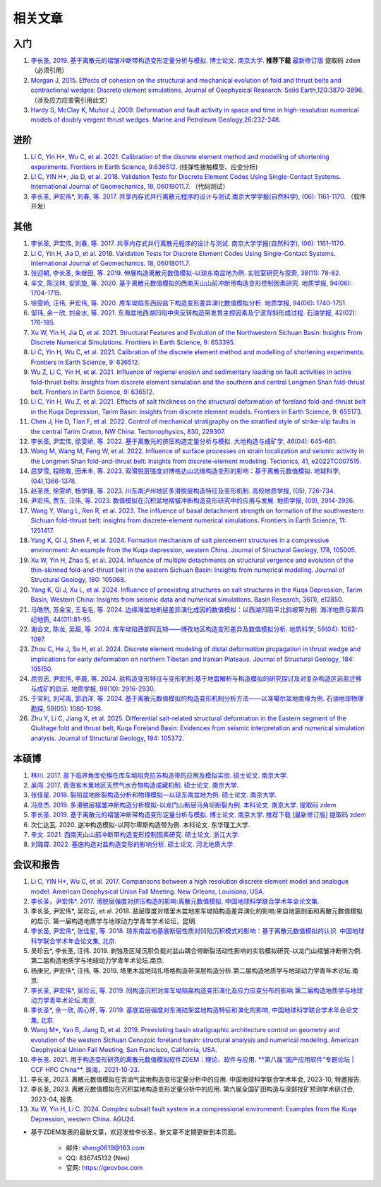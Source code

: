 .. _license:

相关文章
========

入门
----

1. `李长圣, 2019. 基于离散元的褶皱冲断带构造变形定量分析与模拟. 博士论文. 南京大学. <http://t.cn/Ai9ruJY5>`_ **推荐下载** `最新修订版 <https://pan.baidu.com/s/1JWORiC034DwWscT9SiLrGQ>`_ 提取码 ``zdem``  （必须引用）  
2. `Morgan J, 2015. Effects of cohesion on the structural and mechanical evolution of fold and thrust belts and contractional wedges: Discrete element simulations. Journal of Geophysical Research: Solid Earth,120:3870-3896. <http://onlinelibrary.wiley.com/doi/10.1002/2014JB011455/full>`_ （涉及应力应变需引用此文）  
3. `Hardy S, McClay K, Muñoz J, 2009. Deformation and fault activity in space and time in high-resolution numerical models of doubly vergent thrust wedges. Marine and Petroleum Geology,26:232-248. <https://doi.org/10.1016/j.marpetgeo.2007.12.003>`_

进阶
----
1. `Li C, Yin H*, Wu C, et al. 2021. Calibration of the discrete element method and modelling of shortening experiments. Frontiers in Earth Science, 9:636512. <https://doi.org/10.3389/feart.2021.636512>`_ (线弹性接触模型、应变分析)
2. `LI C, YIN H*, Jia D, et al. 2018. Validation Tests for Discrete Element Codes Using Single-Contact Systems. International Journal of Geomechanics, 18, 06018011.7. <https://ascelibrary.org/doi/10.1061/(ASCE)GM.1943-5622.0001133>`_ （代码测试）
3. `李长圣, 尹宏伟*, 刘春, 等. 2017. 共享内存式并行离散元程序的设计与测试.南京大学学报(自然科学), (06): 1161-1170. <http://t.cn/EiaL0Ad>`_ （软件开发）


其他
----

1. `李长圣, 尹宏伟, 刘春, 等. 2017. 共享内存式并行离散元程序的设计与测试. 南京大学学报(自然科学), (06): 1161-1170. <http://t.cn/EiaL0Ad>`_
2. `Li C, Yin H, Jia D, et al. 2018. Validation Tests for Discrete Element Codes Using Single-Contact Systems. International Journal of Geomechanics. 18, 06018011.7. <https://ascelibrary.org/doi/10.1061/(ASCE)GM.1943-5622.0001133>`_
3. `张迎朝, 李长圣, 朱继田, 等. 2019. 伸展构造离散元数值模拟-以琼东南盆地为例. 实验室研究与探索, 38(11): 78-82. <http://t.cn/A6y6QntS>`_
4. `辛文, 陈汉林, 安凯旋, 等. 2020. 基于离散元数值模拟的西南天山山前冲断带构造变形控制因素研究. 地质学报, 94(06): 1704-1715. <http://t.cn/A6y6QKOG>`_
5. `徐雯峤, 汪伟, 尹宏伟, 等. 2020. 库车坳陷东西段盐下构造变形差异演化数值模拟分析. 地质学报, 94(06): 1740-1751. <http://t.cn/A6y6QcwC>`_
6. `邹玮, 余一欣, 刘金水, 等. 2021. 东海盆地西湖凹陷中央反转构造带发育主控因素及宁波背斜形成过程. 石油学报, 42(02): 176-185. <http://t.cn/A6Vov6Lc>`_
7. `Xu W, Yin H, Jia D, et al. 2021. Structural Features and Evolution of the Northwestern Sichuan Basin: Insights From Discrete Numerical Simulations. Frontiers in Earth Science, 9: 653395. <https://doi.org/10.3389/feart.2021.653395>`_
8. `Li C, Yin H, Wu C, et al. 2021. Calibration of the discrete element method and modelling of shortening experiments. Frontiers in Earth Science, 9: 636512. <https://doi.org/10.3389/feart.2021.636512>`_
9. `Wu Z, Li C, Yin H, et al. 2021. Influence of regional erosion and sedimentary loading on fault activities in active fold-thrust belts: Insights from discrete element simulation and the southern and central Longmen Shan fold-thrust belt. Frontiers in Earth Science, 9: 636512. <https://doi.org/10.3389/feart.2021.659682>`_
10. `Li C, Yin H, Wu Z, et al. 2021. Effects of salt thickness on the structural deformation of foreland fold-and-thrust belt in the Kuqa Depression, Tarim Basin: Insights from discrete element models. Frontiers in Earth Science, 9: 655173. <https://doi.org/10.3389/feart.2021.659682>`_
11. `Chen J, He D, Tian F, et al. 2022. Control of mechanical stratigraphy on the stratified style of strike-slip faults in the central Tarim Craton, NW China. Tectonophysics, 830, 229307. <https://doi.org/10.1016/j.tecto.2022.229307>`_
12. `李长圣, 尹宏伟, 徐雯峤, 等. 2022. 基于离散元的挤压构造定量分析与模拟. 大地构造与成矿学, 46(04): 645-661. <https://doi.org/10.16539/j.ddgzyckx.2022.04.001>`_
13. `Wang M, Wang M, Feng W, et al. 2022. Influence of surface processes on strain localization and seismic activity in the Longmen Shan fold-and-thrust belt: Insights from discrete-element modeling. Tectonics, 41, e2022TC007515. <https://doi.org/10.1029/2022TC007515>`_
14. `屈梦雪, 程晓敢, 田禾丰, 等. 2023. 双滑脱层强度对博格达山北缘构造变形的影响：基于离散元数值模拟. 地球科学, (04),1366-1378. <https://kns.cnki.net/kcms2/article/abstract?v=xBNwvqFr00Lxt-kRzfAYWcsWitd5UucpYNuQE1EMRSEmjM1kJIA7O4mIPuNq5WXpleY3EvABxLrnJcv9YisUA5fToby0v31otfGT6qTMjFvpP9kZ4XaPEIKyg1VzTUbZhJkUHAXvVzQ=&uniplatform=NZKPT&flag=copy>`_
15. `赵圣贤, 徐雯峤, 杨学锋, 等. 2023. 川东南泸州地区多滑脱层构造特征及变形机制. 高校地质学报, (05), 726-734. <https://doi.org/10.16108/j.issn1006-7493.2022029>`_
16. `尹宏伟, 贾东, 汪伟, 等. 2023. 数值模拟在沉积盆地褶皱冲断构造变形研究中的应用与发展. 地质学报, (09), 2914-2926. <https://doi.org/10.19762/j.cnki.dizhixuebao.2023136>`_
17. `Wang Y, Wang L, Ren R, et al. 2023. The influence of basal detachment strength on formation of the southwestern Sichuan fold-thrust belt: insights from discrete-element numerical simulations. Frontiers in Earth Science, 11: 1251417. <https://doi.org/10.3389/feart.2023.1251417>`_
18. `Yang K, Qi J, Shen F, et al. 2024. Formation mechanism of salt piercement structures in a compressive environment: An example from the Kuqa depression, western China. Journal of Structural Geology, 178, 105005. <https://doi.org/10.1016/j.jsg.2023.105005>`_
19. `Xu W, Yin H, Zhao S, et al. 2024. Influence of multiple detachments on structural vergence and evolution of the thin-skinned fold-and-thrust belt in the eastern Sichuan Basin: Insights from numerical modeling. Journal of Structural Geology, 180: 105068. <https://doi.org/10.1016/j.jsg.2024.105068>`_
20. `Yang K, Qi J, Xu L, et al. 2024. Influence of preexisting structures on salt structures in the Kuqa Depression, Tarim Basin, Western China: Insights from seismic data and numerical simulations. Basin Research, 36(1), e12850. <https://doi.org/10.1111/bre.12850>`_
21. `马皓然, 苏金宝, 王毛毛, 等. 2024. 边缘海盆地断层差异演化成因的数值模拟：以西湖凹陷平北斜坡带为例. 海洋地质与第四纪地质, 44(01):81-95. <https://kns.cnki.net/kcms2/article/abstract?v=FqYZq-Q0wRQbYEmrDX8Mje95BMn_IPljoXMr0YcRIfyJ1IlbvIoNObYw-CP0JywPXVbQn7kkFLk4V50vOx_n1IQ6hfgsz_6iwt6NLSyQDXui7-EYgBwg0DTWZZnfCf94zdfADO88tHkG-JH5JL8v_aHlCTlvFu8NogMJqpOCjrQ=&uniplatform=NZKPT>`_
22. `谢会文, 陈龙, 吴超, 等. 2024. 库车坳陷西部阿瓦特——博孜地区构造变形差异及数值模拟分析. 地质科学, 59(04): 1082-1097. <https://kns.cnki.net/kcms2/article/abstract?v=FqYZq-Q0wRRi7fujE_AssCVWBhqBabl2gCjhDlt1XjI-6be3UEAzT2tcDeae4pkOKJikbgxn9E-qfBj5-qjXNH1Hil3nmR9P6ksIWGhiutp9glhU8uTMTTSqt4EbtJV1nF-6VbTOwRqBZvsXVKxEGvnQW-Ol-Ouw&uniplatform=NZKPT>`_
23. `Zhou C, He J, Su H, et al. 2024. Discrete element modeling of distal deformation propagation in thrust wedge and implications for early deformation on northern Tibetan and Iranian Plateaus. Journal of Structural Geology, 184: 105150. <https://doi.org/10.1016/j.jsg.2024.105150>`_
24. `屈会志, 尹宏伟, 李晨, 等. 2024. 盐构造变形特征与变形机制:基于地震解析与构造模拟的研究探讨及对复杂构造区岩盐迁移与成矿的启示. 地质学报, 98(10): 2916-2930. <https://doi.org/10.19762/j.cnki.dizhixuebao.2024300>`_
25. `于宝利, 刘可禹, 郭泊洋, 等. 2024. 基于离散元数值模拟的构造变形机制分析方法——以准噶尔盆地南缘为例. 石油地球物理勘探, 59(05): 1080-1098. <https://doi.org/10.13810/j.cnki.issn.1000-7210.2024.05.021>`_
26. `Zhu Y, Li C, Jiang X, et al. 2025. Differential salt-related structural deformation in the Eastern segment of the Qiulitage fold and thrust belt, Kuqa Foreland Basin: Evidences from seismic interpretation and numerical simulation analysis. Journal of Structural Geology, 194: 105372. <https://doi.org/10.1016/j.jsg.2025.105372>`_

本硕博
------

1. `林川. 2017. 盐下临界角库伦楔在库车坳陷克拉苏构造带的应用及模拟实验. 硕士论文. 南京大学. <http://t.cn/RpLUbiW>`_
2. `吴闯. 2017. 青海省木里地区天然气水合物构造成藏机制. 硕士论文. 南京大学. <http://t.cn/RpLyDni>`_
3. `张佳星. 2018. 裂陷盆地断裂构造分析和物理模拟—以琼东南盆地为例. 硕士论文. 南京大学. <https://doi.org/10.27235/d.cnki.gnjiu.2018.000274>`_
4. `冯彦杰. 2019. 多滑脱层褶皱冲断构造分析模拟-以龙门山断层马角坝断裂为例. 本科论文. 南京大学. 提取码 zdem <https://pan.baidu.com/s/1JWORiC034DwWscT9SiLrGQ>`_
5. `李长圣. 2019. 基于离散元的褶皱冲断带构造变形定量分析与模拟. 博士论文. 南京大学. 推荐下载 [最新修订版] 提取码 zdem <http://t.cn/Ai9ruJY5>`_
6. 次仁达瓦. 2020. 逆冲构造模拟-以阿尔卑斯构造带为例. 本科论文. 东华理工大学.
7. `辛文. 2021. 西南天山山前冲断带构造变形控制因素研究. 硕士论文. 浙江大学. <https://doi.org/10.27461/d.cnki.gzjdx.2021.002791>`_
8. `刘璐霄. 2022. 基底构造对盐构造变形的影响分析. 硕士论文. 河北地质大学. <https://doi.org/10.27752/d.cnki.gsjzj.2022.000204>`_

会议和报告
----------

1. `Li C, YIN H*, Wu C, et al. 2017. Comparisons between a high resolution discrete element model and analogue model. American Geophysical Union Fall Meeting. New Orleans, Louisiana, USA. <https://agu.confex.com/agu/fm17/meetingapp.cgi/Paper/208807>`_  
2. `李长圣，尹宏伟*. 2017. 滑脱层强度对挤压构造的影响:离散元数值模拟. 中国地球科学联合学术年会论文集. <http://t.cn/E6k57Mg>`_   
3. 李长圣, 尹宏伟*, 吴珍云, et al. 2018. 盐层厚度对塔里木盆地库车坳陷构造差异演化的影响:来自地震剖面和离散元数值模拟的启示. 第一届构造地质学与地球动力学青年学术论坛，昆明.  
4. `李长圣, 尹宏伟*, 张佳星, 等. 2018. 琼东南盆地基底断层性质对凹陷沉积模式的影响：基于离散元数值模拟的认识. 中国地球科学联合学术年会论文集, 北京. <http://t.cn/AiY2NMGq>`_  
5. 吴珍云*, 李长圣, 汪伟. 2019. 剥蚀及区域沉积负载对盆山耦合带断裂活动性影响的实验模拟研究-以龙门山褶皱冲断带为例.第二届构造地质学与地球动力学青年术论坛.南京.  
6. 杨庚兄, 尹宏伟*, 汪伟, 等. 2019. 塔里木盆地玛扎塔格构造带深层构造分析.第二届构造地质学与地球动力学青年术论坛.南京.  
7. `李长圣, 尹宏伟*, 吴珍云, 等. 2019. 同构造沉积对库车坳陷盐构造变形演化及应力应变分布的影响.第二届构造地质学与地球动力学青年术论坛.南京. <https://geovbox.com/blog/201903/>`_  
8. `李长圣*, 余一欣, 周心怀, 等. 2019. 基底岩层强度对东海陆架盆地构造特征和演化的影响, 中国地球科学联合学术年会论文集, 北京. <http://t.cn/A6yeiXQz>`_  
9. `Wang M*, Yan B, Jiang D, et al. 2019. Preexisting basin stratigraphic architecture control on geometry and evolution of the western Sichuan Cenozoic foreland basin: structural analysis and numerical modeling. American Geophysical Union Fall Meeting, San Francisco, California, USA. <https://agu.confex.com/agu/fm19/meetingapp.cgi/Paper/567189>`_  
10. `李长圣. 2021. 用于构造变形研究的离散元数值模拟软件ZDEM：理论、软件与应用. **第八届“国产应用软件”专题论坛 | CCF HPC China**, 珠海，2021-10-23. <https://geovbox.com/blog/20211019/>`_
11. 李长圣, 2023. 离散元数值模拟在含油气盆地构造变形定量分析中的应用. 中国地球科学联合学术年会, 2023-10, 特邀报告.
12. 李长圣, 2023. 离散元数值模拟在沉积盆地构造变形定量分析中的应用. 第六届全国矿田构造与深部找矿预测学术研讨会, 2023-04, 报告.
13. `Xu W, Yin H, Li C. 2024. Complex subsalt fault system in a compressional environment: Examples from the Kuqa Depression, western China. AGU24. <https://agu.confex.com/agu/agu24/meetingapp.cgi/Paper/1679910>`_


+ 基于ZDEM发表的最新文章，欢迎发给李长圣，新文章不定期更新到本页面。

    * 邮件: sheng0619@163.com
    * QQ: 836745132 (Neo)
    * 官网: `https://geovbox.com <https://geovbox.com/>`_
